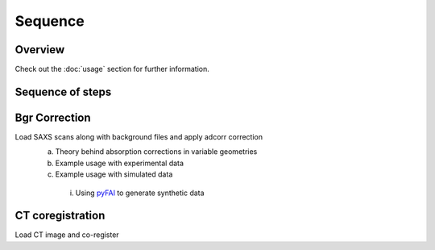 Sequence
=====

.. _Overview:

Overview
------------
Check out the :doc:`usage` section for further information.

Sequence of steps
------------------
.. _bgrcorr:
Bgr Correction
--------------
Load SAXS scans along with background files and apply adcorr correction
  a. Theory behind absorption corrections in variable geometries
  b. Example usage with experimental data
  c. Example usage with simulated data
    i. Using `pyFAI <https://pyfai.readthedocs.io/>`_ to generate synthetic data
.. _ctcoreg:
CT coregistration
------------------
Load CT image and co-register 
